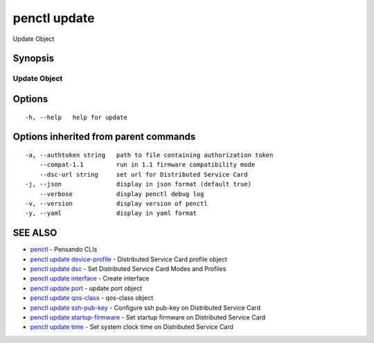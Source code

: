 .. _penctl_update:

penctl update
-------------

Update Object

Synopsis
~~~~~~~~



---------------
 Update Object 
---------------


Options
~~~~~~~

::

  -h, --help   help for update

Options inherited from parent commands
~~~~~~~~~~~~~~~~~~~~~~~~~~~~~~~~~~~~~~

::

  -a, --authtoken string   path to file containing authorization token
      --compat-1.1         run in 1.1 firmware compatibility mode
      --dsc-url string     set url for Distributed Service Card
  -j, --json               display in json format (default true)
      --verbose            display penctl debug log
  -v, --version            display version of penctl
  -y, --yaml               display in yaml format

SEE ALSO
~~~~~~~~

* `penctl <penctl.rst>`_ 	 - Pensando CLIs
* `penctl update device-profile <penctl_update_device-profile.rst>`_ 	 - Distributed Service Card profile object
* `penctl update dsc <penctl_update_dsc.rst>`_ 	 - Set Distributed Service Card Modes and Profiles
* `penctl update interface <penctl_update_interface.rst>`_ 	 - Create interface
* `penctl update port <penctl_update_port.rst>`_ 	 - update port object
* `penctl update qos-class <penctl_update_qos-class.rst>`_ 	 - qos-class object
* `penctl update ssh-pub-key <penctl_update_ssh-pub-key.rst>`_ 	 - Configure ssh pub-key on Distributed Service Card
* `penctl update startup-firmware <penctl_update_startup-firmware.rst>`_ 	 - Set startup firmware on Distributed Service Card
* `penctl update time <penctl_update_time.rst>`_ 	 - Set system clock time on Distributed Service Card

